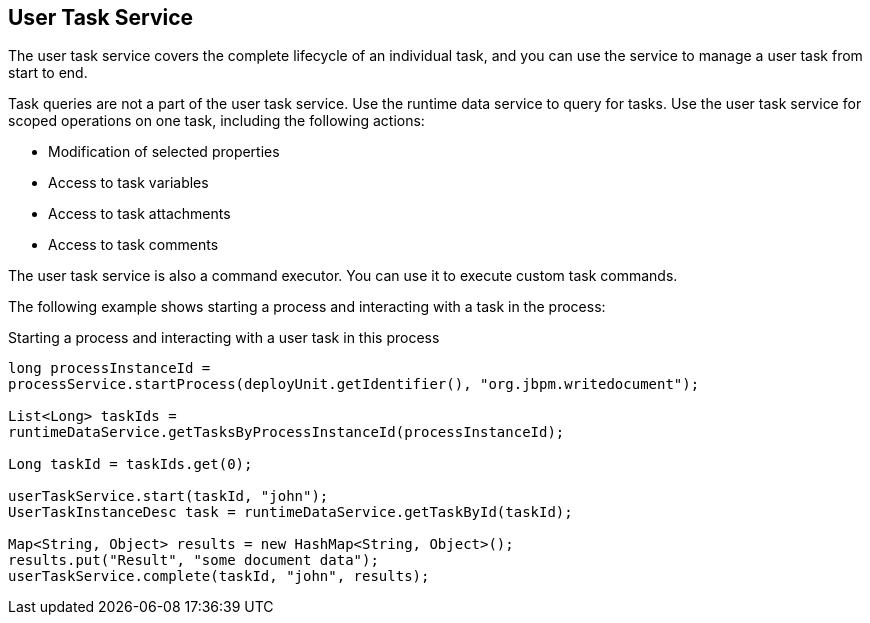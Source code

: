 [id='service-usertask-con_{context}']
== User Task Service

The user task service covers the complete lifecycle of an individual task, and you can use the service to manage a user task from start to end.

Task queries are not a part of the user task service. Use the runtime data service to query for tasks. Use the user task service for scoped operations on one task, including the following actions:

* Modification of selected properties
* Access to task variables
* Access to task attachments
* Access to task comments

The user task service is also a command executor. You can use it to execute custom task commands.

The following example shows starting a process and interacting with a task in the process:

.Starting a process and interacting with a user task in this process
[source,java]
----
long processInstanceId =
processService.startProcess(deployUnit.getIdentifier(), "org.jbpm.writedocument");

List<Long> taskIds =
runtimeDataService.getTasksByProcessInstanceId(processInstanceId);

Long taskId = taskIds.get(0);

userTaskService.start(taskId, "john");
UserTaskInstanceDesc task = runtimeDataService.getTaskById(taskId);

Map<String, Object> results = new HashMap<String, Object>();
results.put("Result", "some document data");
userTaskService.complete(taskId, "john", results);
----

